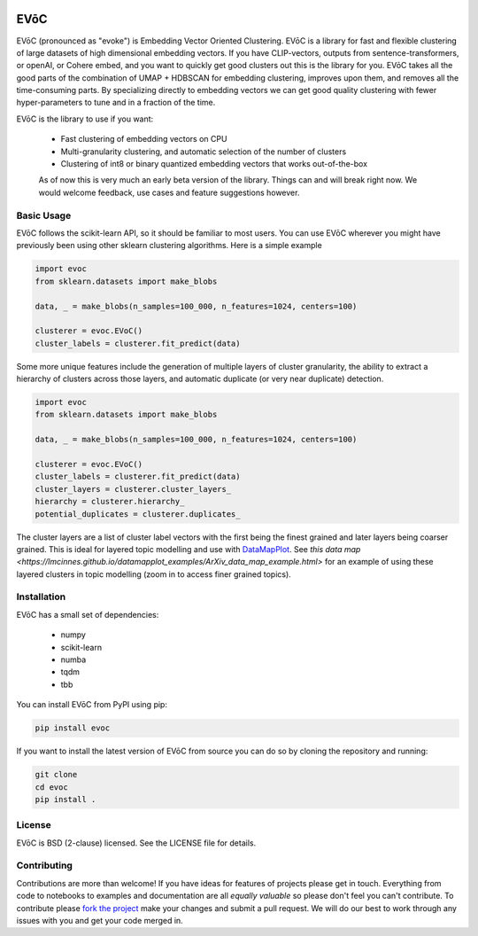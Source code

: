 .. image:: doc/evoc_logo.png
  :width: 600
  :align: center
  :alt: EVōC Logo

====
EVōC
====

EVōC (pronounced as "evoke") is Embedding Vector Oriented Clustering.
EVōC is a library for fast and flexible clustering of large datasets of high dimensional embedding vectors. 
If you have CLIP-vectors, outputs from sentence-transformers, or openAI, or Cohere embed, and you want
to quickly get good clusters out this is the library for you. EVōC takes all the good parts of the 
combination of UMAP + HDBSCAN for embedding clustering, improves upon them, and removes all 
the time-consuming parts. By specializing directly to embedding vectors we can get good
quality clustering with fewer hyper-parameters to tune and in a fraction of the time.

EVōC is the library to use if you want:

 * Fast clustering of embedding vectors on CPU
 * Multi-granularity clustering, and automatic selection of the number of clusters
 * Clustering of int8 or binary quantized embedding vectors that works out-of-the-box

 As of now this is very much an early beta version of the library. Things can and will break right now.
 We would welcome feedback, use cases and feature suggestions however.

-----------
Basic Usage
-----------

EVōC follows the scikit-learn API, so it should be familiar to most users. You can use EVōC wherever
you might have previously been using other sklearn clustering algorithms. Here is a simple example

.. code-block:: python

    import evoc
    from sklearn.datasets import make_blobs

    data, _ = make_blobs(n_samples=100_000, n_features=1024, centers=100)

    clusterer = evoc.EVoC()
    cluster_labels = clusterer.fit_predict(data)

Some more unique features include the generation of multiple layers of cluster granularity,
the ability to extract a hierarchy of clusters across those layers, and automatic duplicate 
(or very near duplicate) detection.

.. code-block:: python

    import evoc
    from sklearn.datasets import make_blobs

    data, _ = make_blobs(n_samples=100_000, n_features=1024, centers=100)

    clusterer = evoc.EVoC()
    cluster_labels = clusterer.fit_predict(data)
    cluster_layers = clusterer.cluster_layers_
    hierarchy = clusterer.hierarchy_
    potential_duplicates = clusterer.duplicates_

The cluster layers are a list of cluster label vectors with the first being the finest grained
and later layers being coarser grained. This is ideal for layered topic modelling and use with
`DataMapPlot <https://github.com/TutteInstitute/datamapplot>`_. See 
`this data map <https://lmcinnes.github.io/datamapplot_examples/ArXiv_data_map_example.html>` 
for an example of using these layered clusters in topic modelling (zoom in to access finer 
grained topics).

------------
Installation
------------

EVōC has a small set of dependencies:

 * numpy
 * scikit-learn
 * numba
 * tqdm
 * tbb

You can install EVōC from PyPI using pip:

.. code-block:: bash

    pip install evoc

If you want to install the latest version of EVōC from source you can do so by cloning the repository and running:

.. code-block:: bash

    git clone
    cd evoc
    pip install .

-------
License
-------

EVōC is BSD (2-clause) licensed. See the LICENSE file for details.

------------
Contributing
------------

Contributions are more than welcome! If you have ideas for features of projects please get in touch. Everything from
code to notebooks to examples and documentation are all *equally valuable* so please don't feel you can't contribute.
To contribute please `fork the project <https://github.com/TutteInstitute/evoc/issues#fork-destination-box>`_ make your
changes and submit a pull request. We will do our best to work through any issues with you and get your code merged in.